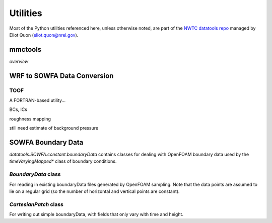 *********
Utilities
*********

Most of the Python utilities referenced here, unless otherwise noted, are part
of the `NWTC datatools repo <https://github.com/NWTC/datatools>`_ managed by
Eliot Quon (eliot.quon@nrel.gov).

mmctools
========

*overview*


WRF to SOWFA Data Conversion
============================

TOOF
----
A FORTRAN-based utility...

BCs, ICs

roughness mapping

still need estimate of background pressure


SOWFA Boundary Data
===================

`datatools.SOWFA.constant.boundaryData` contains classes for dealing with
OpenFOAM boundary data used by the `timeVaryingMapped*` class of boundary
conditions.

`BoundaryData` class
--------------------
For reading in existing boundaryData files generated by OpenFOAM sampling. Note
that the data points are assumed to lie on a regular grid (so the number of
horizontal and vertical points are constant).

`CartesianPatch` class
----------------------
For writing out simple boundaryData, with fields that only vary with time and
height.

